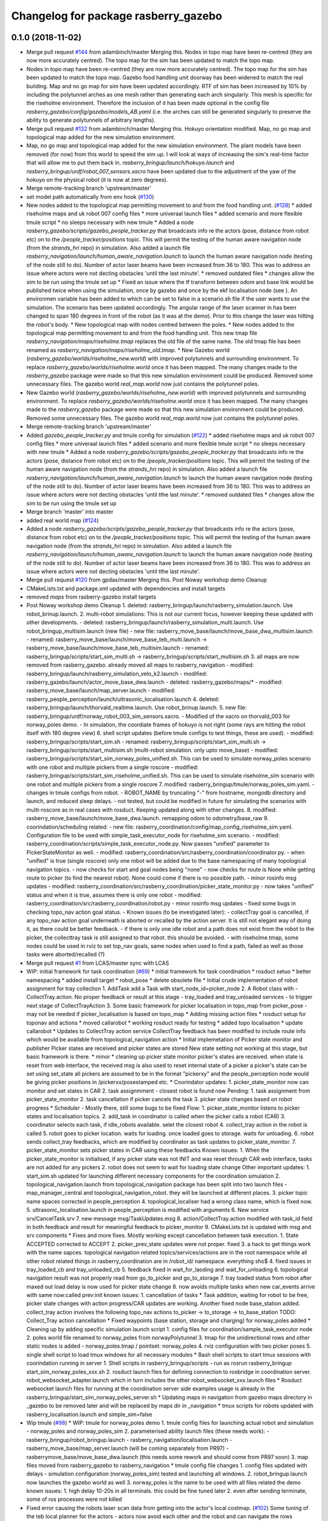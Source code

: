 ^^^^^^^^^^^^^^^^^^^^^^^^^^^^^^^^^^^^^
Changelog for package rasberry_gazebo
^^^^^^^^^^^^^^^^^^^^^^^^^^^^^^^^^^^^^

0.1.0 (2018-11-02)
------------------
* Merge pull request `#144 <https://github.com/LCAS/RASberry/issues/144>`_ from adambinch/master
  Merging this. Nodes in topo map have been re-centred (they are now more accurately centred). The topo map for the sim has been updated to match the topo map.
* Nodes in topo map have been re-centred (they are now more accurately centred).
  The topo map for the sim has been updated to match the topo map.
  Gazebo food handling unit doorway has been widened to match the real building.
  Map and no go map for sim have been updated accordingly.
  RTF of sim has been increased by 10% by including the polytunnel arches as one mesh rather than generating each arch singularly.
  This mesh is specific for the riseholme environment. Therefore the inclusion of it has been made optional in the config file `rasberry_gazebo/config/gazebo/models_AB.yaml`
  (i.e. the arches can still be generated singularly to preserve the ability to generate polytunnels of arbitrary lengths).
* Merge pull request `#132 <https://github.com/LCAS/RASberry/issues/132>`_ from adambinch/master
  Merging this. Hokuyo orientation modified. Map, no go map and topological map added for the new simulation environment.
* Map, no go map and topological map added for the new simulation environment.
  The plant models have been removed (for now) from this world to speed the sim up.
  I will look at ways of increasing the sim's real-time factor that will allow me to put them back in.
  `rasberry_bringup/launch/hokuyo.launch` and `rasberry_bringup/urdf/robot_007_sensors.xacro` have been updated
  due to the adjustment of the yaw of the hokuyo on the physical robot (it is now at zero degrees).
* Merge remote-tracking branch 'upstream/master'
* set model path automatically from env hook (`#130 <https://github.com/LCAS/RASberry/issues/130>`_)
* New nodes added to the topological map permitting movement to and from the food handling unit. (`#128 <https://github.com/LCAS/RASberry/issues/128>`_)
  * added riseholme maps and uk robot 007 config files
  * more univeraal launch files
  * added scenario and more flexible tmule script
  * no sleeps necessary with new tmule
  * Added a node `rasberry_gazebo/scripts/gazebo_people_tracker.py` that broadcasts info re the actors (pose, distance from robot etc) on to the `/people_tracker/positions` topic.
  This will permit the testing of the human aware navigation node (from the `strands_hri` repo) in simulation.
  Also added a launch file `rasberry_navigation/launch/human_aware_navigation.launch` to launch the human aware navigation node (testing of the node still to do).
  Number of actor laser beams have been increased from 36 to 180. This was to address an issue where actors were not decting obstacles 'until tthe last minute'.
  * removed outdated files
  * changes allow the sim to be run using the tmule set up
  * Fixed an issue where the tf transform between odom and base link would be published twice when using the simulation, once by gazebo and once by the ekf localisation node (see ). An environmen variable  has been added to  which can be set to false in a scenario.sh file if the user wants to use the simulation. The scenario  has been updated accordingly. The angular range of the laser scanner in  has been changed to span 180 degrees in front of the robot (as it was at the demo). Prior to this change the laser was hitting the robot's body.
  * New topological map with nodes centred between the poles.
  * New nodes added to the topological map permitting movement to and from the food handling unit.
  This new tmap file `rasberry_navigation/maps/riseholme.tmap` replaces the old file of the same name.
  The old tmap file has been renamed as `rasberry_navigation/maps/riseholme_old.tmap`.
  * New Gazebo world (`rasberry_gazebo/worlds/riseholme_new.world`) with improved polytunnels and surrounding environment.
  To replace `rasberry_gazebo/worlds/riseholme.world` once it has been mapped.
  The many changes made to the `rasberry_gazebo` package were made so that this new simulation environment could be produced.
  Removed some unnecessary files. The gazebo world `real_map.world` now just contains the polytunnel poles.
* New Gazebo world (`rasberry_gazebo/worlds/riseholme_new.world`) with improved polytunnels and surrounding environment.
  To replace `rasberry_gazebo/worlds/riseholme.world` once it has been mapped.
  The many changes made to the `rasberry_gazebo` package were made so that this new simulation environment could be produced.
  Removed some unnecessary files. The gazebo world `real_map.world` now just contains the polytunnel poles.
* Merge remote-tracking branch 'upstream/master'
* Added  `gazebo_people_tracker.py` and tmule config for simulation (`#122 <https://github.com/LCAS/RASberry/issues/122>`_)
  * added riseholme maps and uk robot 007 config files
  * more univeraal launch files
  * added scenario and more flexible tmule script
  * no sleeps necessary with new tmule
  * Added a node `rasberry_gazebo/scripts/gazebo_people_tracker.py` that broadcasts info re the actors (pose, distance from robot etc) on to the `/people_tracker/positions` topic.
  This will permit the testing of the human aware navigation node (from the `strands_hri` repo) in simulation.
  Also added a launch file `rasberry_navigation/launch/human_aware_navigation.launch` to launch the human aware navigation node (testing of the node still to do).
  Number of actor laser beams have been increased from 36 to 180. This was to address an issue where actors were not decting obstacles 'until tthe last minute'.
  * removed outdated files
  * changes allow the sim to be run using the tmule set up
* Merge branch 'master' into master
* added real world map (`#124 <https://github.com/LCAS/RASberry/issues/124>`_)
* Added a node `rasberry_gazebo/scripts/gazebo_people_tracker.py` that broadcasts info re the actors (pose, distance from robot etc) on to the `/people_tracker/positions` topic.
  This will permit the testing of the human aware navigation node (from the `strands_hri` repo) in simulation.
  Also added a launch file `rasberry_navigation/launch/human_aware_navigation.launch` to launch the human aware navigation node (testing of the node still to do).
  Number of actor laser beams have been increased from 36 to 180. This was to address an issue where actors were not decting obstacles 'until tthe last minute'.
* Merge pull request `#120 <https://github.com/LCAS/RASberry/issues/120>`_ from gpdas/master
  Merging this. Post Noway workshop demo Cleanup
* CMakeLists.txt and package.xml updated with dependencies and install targets
* removed `maps` from rasberry-gazebo install targets
* Post Noway workshop demo Cleanup
  1. deleted:    rasberry_bringup/launch/rasberry_simulation.launch. Use robot_brinup.launch.
  2. multi-robot simulations: This is not our current focus, however keeping these updated with other developments.
  - deleted:    rasberry_bringup/launch/rasberry_simulation_multi.launch. Use robot_bringup_multisim.launch (new file)
  - new file:   rasberry_move_base/launch/move_base_dwa_multisim.launch
  - renamed:    rasberry_move_base/launch/move_base_teb_multi.launch -> rasberry_move_base/launch/move_base_teb_multisim.launch
  - renamed:    rasberry_bringup/scripts/start_sim_multi.sh -> rasberry_bringup/scripts/start_multisim.sh
  3. all maps are now removed from rasberry_gazebo. already moved all maps to rasberry_navigation
  - modified:   rasberry_bringup/launch/rasberry_simulation_velo_k2.launch
  - modified:   rasberry_gazebo/launch/actor_move_base_dwa.launch
  - deleted:    rasberry_gazebo/maps/*
  - modified:   rasberry_move_base/launch/map_server.launch
  - modified:   rasberry_people_perception/launch/ultrasonic_localisation.launch
  4. deleted:    rasberry_bringup/launch/thorvald_realtime.launch. Use robot_brinup.launch.
  5. new file:   rasberry_bringup/urdf/norway_robot_003_sim_sensors.xacro.
  - Modified of the xacro on thorvald_003 for norway_poles demo.
  - In simulation, the coordiate frames of hokuyo is not right (some rays are hitting the robot itself with 180 degree view)
  6. shell script updates (before tmule configs to test things, these are used).
  - modified:   rasberry_bringup/scripts/start_sim.sh
  - renamed:    rasberry_bringup/scripts/start_sim_multi.sh -> rasberry_bringup/scripts/start_multisim.sh (multi-robot simulation. only upto move_base)
  - modified:   rasberry_bringup/scripts/start_sim_norway_poles_unified.sh. This can be used to simulate norway_poles scenario with one robot and multiple pickers from a single roscore
  - modified:   rasberry_bringup/scripts/start_sim_riseholme_unified.sh. This can be used to simulate riseholme_sim scenario with one robot and multiple pickers from a single roscore
  7. modified:   rasberry_bringup/tmule/norway_poles_sim.yaml.
  - changes in tmule configs from robot.
  - ROBOT_NAME by truncating "-" from hostname, mongodb directory and launch, and reduced sleep delays.
  - not tested, but could be modified in future for simulating the scenarios with multi-roscore as in real cases with rosduct. Keeping updated along with other changes.
  8. modified:   rasberry_move_base/launch/move_base_dwa.launch. remapping odom to odometry/base_raw
  9. coorindation/scheduling related:
  - new file:   rasberry_coordination/config/map_config_riseholme_sim.yaml. Configuration file to be used with simple_task_executor_node for riseholme_sim scenario.
  - modified:   rasberry_coordination/scripts/simple_task_executor_node.py. Now passes "unified" parameter to PickerStateMonitor as well.
  - modified:   rasberry_coordination/src/rasberry_coordination/coordinator.py.
  - when "unified" is true (single roscore) only one robot will be added due to the base namespacing of many topological navigation topics.
  - now checks for start and goal nodes being "none"
  - now checks for route is None while getting route to picker (to find the nearest robot). None could come if there is no possible path.
  - minor rosinfo msg updates
  - modified:   rasberry_coordination/src/rasberry_coordination/picker_state_monitor.py
  - now takes "unified" status and when it is true, assumes there is only one robot
  - modified:   rasberry_coordination/src/rasberry_coordination/robot.py
  - minor rosinfo msg updates
  - fixed some bugs in checking topo_nav action goal status.
  - Known issues (to be investigated later):
  - collectTray goal is cancelled, if any topo_nav action goal underneath is aborted or recalled by the action server. It is still not elegant way of doing it, as there could be better feedback.
  - if there is only one idle robot and a path does not exist from the robot to the picker, the collecttray task is still assigned to that robot. this should be avoided.
  - with riseholme.tmap, some nodes could be used in rviz to set top_nav goals, same nodes when used to find a path, failed as well as those tasks were aborted/recalled (?)
* Merge pull request `#1 <https://github.com/LCAS/RASberry/issues/1>`_ from LCAS/master
  sync with LCAS
* WIP: initial framework for task coordination (`#69 <https://github.com/LCAS/RASberry/issues/69>`_)
  * initial framework for task coordination
  * rosduct setuo
  * better namespacing
  * added install target
  * robot_pose
  * delete obsolete file
  * Initial crude implementation of robot assignment for tray collection
  1. AddTask add a Task with start_node_id=picker_node
  2. A Robot class with
  - CollectTray.action. No proper feedback or result at this stage
  - tray_loaded and tray_unloaded services - to trigger next stage of CollectTrayAction
  3. Some basic framework for picker localisation in topo_map from picker_pose - may not be needed if picker_localisation is based on topo_map
  * Adding missing action files
  * rosduct setup for toponav and actions
  * moved callarobot
  * working rosduct ready for testing
  * added topo localisation
  * update callarobot
  * Updates to CollectTray action service
  CollectTray feedback has been modified to include route info which would be available from topological_navigation action
  * Initial implemetation of Picker state monitor and publisher
  Picker states are received and picker states are stored
  New state setting not working at this stage, but basic framework is there.
  * minor
  * cleaning up picker state monitor
  picker's states are received. when state is reset from web interface, the received msg is also used to reset internal state of a picker
  a picker's state can be set using set_state
  all pickers are assumed to be in the format "pickerxy" and the people_perception node would be giving picker positions in /pickerxx/posestamped etc.
  * Coorindator updates:
  1. picker_state_monitor now can monitor and set states in CAR
  2. task assignmment - closest robot is found now
  Pending:
  1. task assignment from picker_state_monitor
  2. task cancellation if picker cancels the task
  3. picker state changes based on robot progress
  * Scheduler - Mostly there, still some bugs to be fixed
  Flow:
  1. picker_state_monitor listens to picker states and localisation topics.
  2. add_task in coordinator is called when the picker calls a robot (CAR)
  3. coordinator selects each task, if idle_robots available. selet the closest robot
  4. collect_tray action in the robot is called
  5. robot goes to picker location. waits for loading. once loaded goes to storage. waits for unloading.
  6. robot sends collect_tray feedbacks, which are modified by coordinator as task updates to picker_state_monitor.
  7. picker_state_monitor sets picker states in CAR using these feedbacks
  Known issues:
  1. When the picker_state_monitor is initialised, if any picker state was not INIT and was reset through CAR web interface, tasks are not added for any pickers
  2. robot does not seem to wait for loading state change
  Other important updates:
  1. start_sim.sh updated for launching different necessary components for the coordination simulation
  2. topological_navigation.launch from topological_navigation package has been split into two launch files - map_manager_central and topological_navigation_robot. they will be launched at different places.
  3. picker topic name spaces corrected in people_perception
  4. topological_localiser had a wrong class name, which is fixed now.
  5. ultrasonic_localisation.launch in people_perception is modified with arguments
  6. New service srv/CancelTask.srv
  7. new message msg/TaskUpdates.msg
  8. action/CollectTray.action modified with task_id field in both feedback and result for meaningful feedback to picker_monitor
  9. CMakeLists.txt is updated with msg and srv components
  * Fixes and more fixes. Mostly working except cancellation between task execution.
  1. State ACCEPTED corrected to ACCEPT
  2. picker_prev_state updates were not proper. fixed
  3. a hack to get things work with the name sapces. topological navigation related topics/services/actions are in the root namespace while all other robot related things in rasberry_coordination are in /robot_id/ namespace. everything sho$
  4. fixed issues in tray_loaded_cb and tray_unloaded_cb
  5. feedback fixed in wait_for_laoding and wait_for_unloading
  6. topological navigation result was not properly read from go_to_picker and go_to_storage
  7. tray loaded status from robot after maxed out load delay is now used for picker state change
  8. now avoids multiple tasks when new car_events arrive with same now:called prev:init
  known issues:
  1. cancellation of tasks
  * Task addition, waiting for robot to be free, picker state changes with action progress/CAR updates are working.
  Another fixed node base_station added. collect_tray action involves the following topo_nav actions to_picker -> to_storage -> to_base_station
  TODO: Collect_Tray action cancellation
  * Fixed waypoints (base station, storage and charging) for norway_poles added
  * Cleaning up by adding specific simulation launch script
  1. config files for coordination/sample_task_executor node
  2. poles world file renamed to norway_poles from norwayPolytunnel
  3. tmap for the unidirectional rows and other static nodes is added - norway_poles.tmap / pointset: norway_poles
  4. rviz configuration with two picker poses
  5. single shell script to load tmux windows for all necessary modules
  * Bash shell scripts to start tmux sessions with coorindation running in server
  1. Shell scripts in rasberry_bringup/scripts - run as rosrun rasberry_bringup start_sim_norway_poles_xxx.sh
  2. rosduct launch files for defining connection to rosbridge in coordination server. robot_websocket_adapter.launch which in turn includes the other robot_websocket_xxx.launch files
  * Rosduct websocket launch files for running at the coordination server side
  examples usage is already in the rasberry_bringup/start_sim_norway_poles_server.sh
  * Updating maps in navigation from gazebo
  maps directory in _gazebo to be removed later and will be replaced by maps dir in _navigation
  * tmux scripts for robots updated with rasberry_localisation.launch and simple_sim=false
* Wip tmule (`#98 <https://github.com/LCAS/RASberry/issues/98>`_)
  * WIP: tmule for norway_poles demo
  1. tmule config files for launching actual robot and simulation - norway_poles and norway_poles_sim
  2. parameterised ability launch files (these needs work):
  - rasberry_bringup/robot_bringup.launch
  - rasberry_navigation/localisation.launch
  - rasberry_move_base/map_server.launch (will be coming separately from PR97)
  - rasberrymove_base/move_base_dwa.launch (this needs some rework and should come from PR97 soon)
  3. map files moved from rasberry_gazebo to rasberry_navigation
  * tmule config file changes
  1. config files updated with delays - simulation configuration (norway_poles_sim) tested and launching all windows.
  2. robot_bringup.launch now launches the gazebo world as well
  3. norway_poles is the name to be used with all files related the demo
  known issues:
  1.  high delay 10-20s in all terminals. this could be fine tuned later
  2.  even after sending terminate, some of ros processes were not killed
* Fixed error causing the robots laser scan data from getting into the actor's local costmap. (`#102 <https://github.com/LCAS/RASberry/issues/102>`_)
  Some tuning of the teb local planner for the actors - actors now avoid each other and the robot and can navigate the rows smoothly.
  Laser model samples have been reduced from 720 to 36 - no issues with performance.
* Merge branch 'master' of github.com:LCAS/RASberry
* Merge pull request `#97 <https://github.com/LCAS/RASberry/issues/97>`_ Now using seperate map_server.launch with no_go_map
  Merging this.
  Cleaningup of launch files - this pr separates `amcl` and `map_server` from `move_base` launch files. A separate launch file is already there for `amcl` and a map_server launch file (modified in this PR) in rasberry_move_base.
* Now using seperate map_server.launch with no_go_map
  -Removed map_server from move_base_dwa.launch (+ the needed arguments)
  -Editted the map_server.launch to also include the no_go_map
  -Added the no_go_map file (pgm + yaml) in rasberry_gazebo/maps
  -New layer "no_go_layer" in costmap_common_params.yaml
  -Added the no_go_map layer ("no_go_layer") in global_costmap
* Merge branch 'master' of github.com:LCAS/RASberry
* added installation instructions to rasberry_gazebo readme (`#95 <https://github.com/LCAS/RASberry/issues/95>`_)
* Merge branch 'master' of github.com:LCAS/RASberry
* Norway topo-nav for simulation (`#89 <https://github.com/LCAS/RASberry/issues/89>`_)
  * Norway topo-nav for simulation
  The launch file that launches everything is the rasberry_navigation/launch/norway_topological_navigation.launch.
  MongoDB must be launched before launching this file, using ''rosparam set use_sim_time true''.
  Norway simulation files for topo-nav also created (amcl, costmap, move_base, norway_world.launch, new map/tmap/yaml files)
  * Removed mongoDB
  * Exposed params on existing launch files for topo-nav
  -Created new launch file that launches the topological navigation, with arguments "db_path" and "topo_map".
  -Removed duplicate files and exposed some parameteres of the already existing launch files.
  *Launch files with exposed args:
  -rasberry_bringup rasberry_simulation.launch
  -rasberry_gazebo world.launch (switched world_name from "value" to "default")
  -rasberry_move_base amcl.launch
  -rasberry_move_base move_base_dwa.launch
* nw
* new_work
* First commit for topoNav testcases
* Merge pull request `#83 <https://github.com/LCAS/RASberry/issues/83>`_ from adambinch/master
  Corrected an error where actor laser data was failing to make it into…
* Corrected an error where actor laser data was failing to make it into the local cost map (actors now have dynamic obstacle avoidance).
  Actors no longer use amcl to localize - they now use their ground truth locations.
  To Do: actors avoid obstacles most of the time but tuning of the teb local planner needed. README.md needs updating.
* Merge pull request `#75 <https://github.com/LCAS/RASberry/issues/75>`_ from adambinch/master
  Error in rasberry_gazebo/urdf/actor.xacro has been corrected
* Error in rasberry_gazebo/urdf/actor.xacro has been corrected
* Merge pull request `#74 <https://github.com/LCAS/RASberry/issues/74>`_ from adambinch/master
  Implemented move_base nav for multiple actors
* w.i.p.
* w.i.p.
* The package rasberry_actors has been subsumed into rasberry_gazebo.
  Move base has been implemented for multiple actors using teb local planner.
  A node has been created for publishing sequences of nav goals - can be used for actors or robots (see rasberry_gazebo/scripts/move_base_seq.py).
  A launch file for use with the physical robot (no sim elements) only has been made. See rasberry_gazebo/launch/thorvald_realtime.launch.
  To fix: actors only avoiding obstacles in the no go map. Probably laser data not making it into local costmap.
* Changes to CMakeLists and package.xml
* Changes for testing (not to be merged)
* Contributors: Adam Binch, Gautham P Das, Johnmenex, Marc Hanheide, ThomasDegallaix, Tuan Le, Yiannis Menexes, adambinch, alexander-gabriel, gpdas

0.0.4 (2018-07-18)
------------------
* removed depend to gazebo_ros
* use gazebo 8
  closes `#65 <https://github.com/lcas/rasberry/issues/65>`_
* Added simulation with velodyne and kinect2, rviz config file to visualize them and changed actor to use gpu based simulated laser
* Merge branch 'master' of github.com:LCAS/RASberry
* Changing topological map name
* adding simulation start-up script
* Merge branch 'master' of github.com:LCAS/RASberry
  conflict resolved in rasberry_gazebo/worlds/thorvald_AB.world
* World file changes because of polytunnel definition interchange in models_AB.yaml
* Contributors: Jaime Pulido Fentanes, Marc Hanheide, gpdas, mfernandezcarmona@lincoln.ac.uk

0.0.3 (2018-07-16)
------------------
* Added more Local Planners -> check description
  *EBand Local Planner
  -Launch file: "move_base_eband.launch"
  -Parameters under directory "rasberry_move_base/config/eband/"
  *Teb Local Planner
  -Launch file: "move_base_teb.launch"
  -Parameters under directory "rasberry_move_base/config/teb/"
  *DWA Local Planner
  -Launch file: "move_base_dwa.launch"
  -Parameters under directory "rasberry_move_base/config/dwa/"
* Seperated the gazebo world with polytunnels and actor spawning into seperate packages (rasberry_gazebo and actor_gazebo, respectively).
  There is also a rasberry_bringup package that launches everything together
* Merge branch 'master' of https://github.com/jailander/RASberry
  # Conflicts:
  #	rasberry_gazebo/package.xml
* removing unnecessary stuff
* rasberry_move_base config files
* Merge branch 'master' of https://github.com/adambinch/RASberry
* Merge branch 'master' of https://github.com/adambinch/RASberry
* Added a new launch file 'gazebo_single_AB.launch'.
  This provides a switch to turn actors on or off and also launches
  the teleop_xbox nodes so that Thorvald can be controlled with the
  xbox controller. Note that actors are now specified in another
  new launch file 'include_actors.launch'
* adding rasberry_move_base_package
* gazebo dependency removed from cmakelists and package.xml
* Merge branch 'master' of https://github.com/adambinch/RASberry
* All packages found in cmakelists are now included in package.xml
* Merge branch 'master' of https://github.com/adambinch/RASberry
  # Conflicts:
  #	rasberry_gazebo/package.xml
* More changes for testing ...
* Merge branch 'master' of https://github.com/adambinch/RASberry
* Merge branch 'master' of https://github.com/LCAS/RASberry
  # Conflicts:
  #	rasberry_gazebo/launch/gazebo_single.launch
* Some changes for Jaime to check.
* The type 2 actor's laser scanner is now included in the tf tree.
  The launch file 'thorvald_world_AB.launch' now launches the Thorvald robot model into the gazebo world.
  The README.md has been adjusted to reflect these changes.
* making enclosure world default environment for now
* adding world and navigation maps
* Contributors: Jaime Pulido Fentanes, Johnmenex, adambinch

0.0.2 (2018-05-21)
------------------
* Merge pull request `#51 <https://github.com/LCAS/RASberry/issues/51>`_ from adambinch/master (RT Factor improvements and TF tree fixes for multi actors)
  Tested.
  - RT Factor improved to 0.87~0.97 from earlier 0.17 by combining multiple plant pots into one model and thereby reducing the number of plant models in simulation.
  - TF tree fixes for multi actors - Basic frame work ready for working on actor navigation
* Fixed the type-2 actor's tf trees. Thank you Gautham P Das!
* Further improvements to the computational efficiency of the sim.
  For the example polytunnel/actor configurations in this package the real-time factor should now be 0.97.
  Collision properties of the type-2 actor have been adjusted.
* The real-time factor of the simulation has been greatly increased - from 17% to 87%.
  The range of the type-2 actor's laser scanner has been increased - from 10m to 50m.
* Merge pull request `#49 <https://github.com/LCAS/RASberry/issues/49>`_ from adambinch/master (controllable humans)
  Merging this.
  Seems working with two human-robots with individual `cmd_vel` and `odom` topics, and an human actor walking along waypoints.
* Merge pull request `#50 <https://github.com/LCAS/RASberry/issues/50>`_ from gpdas/master (Secondary head lane & Config file format changes)
  Tested OK.
  No major change in any agent behaviours.
* Generating topological maps for rasberry_gazebo & secondary head lane support
  Generating topological maps for rasberry_gazebo:
  - Polytunnel configuration read from rasberry_gazebo/config/models_AB.yaml
  - Hard assumptions
  - polytunnels are stacked, but different  x_offsets are possible
  - the polytunnel with the lowest y coordinate offset is defined first
  - remaining polytunnels are defined in the order of their ascending y coordinate position
  - modified rasberry_gazebo/config/models_AB.yaml with the above assumption
  Config file modifications:
  - head_node_x is replaced with x_offset of first row_node and head_node position is calculated using this and head_row_node_dist
  - new config param second_head_lane to indicate a secondary head lane at the other end
  - new config_param map_name to indicate the topological map name to be used with the config file
  - due to a possible second head lane, head nodes in primary head lane are named as pri_hn_xx and those in secondary are sec_hn_xx. Similar name changes are made to edges of these nodes.
  - map files recreated for all config files and for the current gazebo config file
  Config file is no longer loaded into rosparam server.
  - config file need to be passed as an argument, wherever required
  - launch files used to load config params from config files are removed
  - a new launch file for broadcasting a map topic is added
  - config_utils.py updated to work with the above changes. only major change is to pass config_file_handler as in argument
  CMakeList.txt
  - added new script for map generation from gazebo config in install target
  config/
  - Additions: x_offset, x_offset_func, y_offset, second_head_lane
  - Deletions: head_nodex, head_node_x_func
  maps/
  - tmap and yaml files for rasberry_gazebo/config/models_AB.yaml
  scripts/
  - config_file name is needed as an argument for all existing scripts
  - changes corresponding to config_params in fork_map_generator.py
  config_utils.py
  - config_params are read from config_file, not anymore from paramserver
  - modifications to address config_param changes
  generate_map.py
  - config_param changes
  - secondary head lane support
  topo.py
  - head_nodes[row_id] is an array. second value appended only when there are secondary_head_lane
  - row_info[row_id] is now [primary_head_node, start_row_node, last_head_node, local_storage_node, secondary_head_node (if present)]
  - get_row_info() renamed as set_row_info()
  visualise.py
  - support for secondary head lane
* Some minor changes to the README.md and comments in other files.
* An issue with the actors generated using the config file `./config/actors_AB.yaml` is that they cannot be dynamically controlled during simulation time.
  Therefore another type of actor has been made available in this package that can be controlled at runtime. These are robots with a human mesh, controlled with the standard
  `libgazebo_ros_planar_move plugin`.
* Merge pull request `#45 <https://github.com/LCAS/RASberry/issues/45>`_ from adambinch/master
  List of python package dependencies added to README.md
* List of python package dependencies added to README.md
* Merge pull request `#44 <https://github.com/LCAS/RASberry/issues/44>`_ from adambinch/master
  Size of plant model mesh reduced (from 140kb to 30kb)
* Size of plant model mesh reduced (from 140kb to 30kb)
* Merge pull request `#41 <https://github.com/LCAS/RASberry/issues/41>`_ from adambinch/master
  adding world generator script
* On branch master
  Your branch is up-to-date with 'origin/master'.
  Changes to be committed:
  modified:   rasberry_gazebo/README.md
  modified:   rasberry_gazebo/config/actors_AB.yaml
  modified:   rasberry_gazebo/config/models_AB.yaml
  modified:   rasberry_gazebo/models/dummy_arch/model.config
  modified:   rasberry_gazebo/models/plant/model.sdf
  modified:   rasberry_gazebo/models/plant2/model.sdf
  deleted:    rasberry_gazebo/models/plant2/plant2.dae
  modified:   rasberry_gazebo/models/pole/model.sdf
  modified:   rasberry_gazebo/scripts/add_to_world.py
  modified:   rasberry_gazebo/scripts/generate_world.py
  modified:   rasberry_gazebo/worlds/thorvald_AB.world
  Untracked files:
  rasberry_gazebo/models/plant2/plant2.stl
  rasberry_gazebo/models/plant3/
* Many simulation improvements including movable model humans ('actors').
* adding world generator script
* Merge branch 'master' of https://github.com/LCAS/RASBerry
* Merge branch 'master' of https://github.com/LCAS/RASBerry into visualise_pickers
* Merge pull request `#37 <https://github.com/LCAS/RASberry/issues/37>`_ from Jailander/master
  adding arch to package
* adding archs to package
* Merge branch 'master' of https://github.com/LCAS/RASBerry into des_topo_nav
* Merge branch 'master' of https://github.com/LCAS/RASberry
* Merge pull request `#35 <https://github.com/LCAS/RASberry/issues/35>`_ from Jailander/master
  adding polytunnels file
* adding polytunnels file
* Merge pull request `#34 <https://github.com/LCAS/RASberry/issues/34>`_ from Jailander/master
  adding first polytunnel simulation
* adding first polytunnel simulation
* Merge branch 'master' of https://github.com/LCAS/RASberry into des_topo_nav
* Merge pull request `#33 <https://github.com/LCAS/RASberry/issues/33>`_ from Jailander/master
  adding sensor frame and polytunnels world v0 to gazebo single
* adding sensor frame and polytunnels world v0 to gazebo single
* Merge branch 'master' of https://github.com/LCAS/RASberry into des_topo_nav
* created first simple gazebo launch file
* Merge branch 'master' of https://github.com/LCAS/RASberry into topo_nav
* Contributors: Gautham P Das, Jaime Pulido Fentanes, Marc Hanheide, adambinch, eirikgarsol, gpdas

0.0.1 (2018-03-05)
------------------
* skeleton for RASberry simulation
* Contributors: Marc Hanheide
